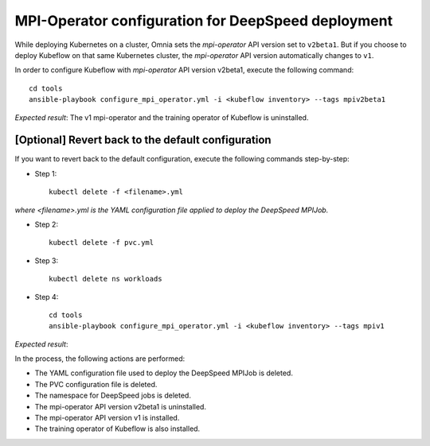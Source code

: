 MPI-Operator configuration for DeepSpeed deployment
=======================================================

While deploying Kubernetes on a cluster, Omnia sets the *mpi-operator* API version set to ``v2beta1``. But if you choose to deploy Kubeflow on that same Kubernetes cluster, the *mpi-operator* API version automatically changes to ``v1``.

In order to configure Kubeflow with *mpi-operator* API version v2beta1, execute the following command: ::

    cd tools
    ansible-playbook configure_mpi_operator.yml -i <kubeflow inventory> --tags mpiv2beta1

*Expected result*: The v1 mpi-operator and the training operator of Kubeflow is uninstalled.

[Optional] Revert back to the default configuration
------------------------------------------------------

If you want to revert back to the default configuration, execute the following commands step-by-step:

* Step 1: ::

    kubectl delete -f <filename>.yml

*where <filename>.yml is the YAML configuration file applied to deploy the DeepSpeed MPIJob.*

* Step 2: ::

    kubectl delete -f pvc.yml

* Step 3: ::

    kubectl delete ns workloads

* Step 4: ::

    cd tools
    ansible-playbook configure_mpi_operator.yml -i <kubeflow inventory> --tags mpiv1

*Expected result*:

In the process, the following actions are performed:

* The YAML configuration file used to deploy the DeepSpeed MPIJob is deleted.
* The PVC configuration file is deleted.
* The namespace for DeepSpeed jobs is deleted.
* The mpi-operator API version v2beta1 is uninstalled.
* The mpi-operator API version v1 is installed.
* The training operator of Kubeflow is also installed.